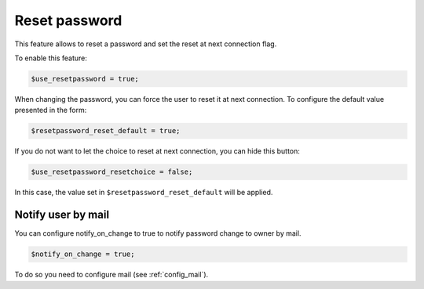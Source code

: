 Reset password
==============

This feature allows to reset a password and set the reset at next connection flag.

To enable this feature:

.. code-block:: php

    $use_resetpassword = true;

When changing the password, you can force the user to reset it at next connection. To configure the default value presented in the form:

.. code-block:: php

    $resetpassword_reset_default = true;

If you do not want to let the choice to reset at next connection, you can hide this button:

.. code-block:: php

    $use_resetpassword_resetchoice = false;

In this case, the value set in ``$resetpassword_reset_default`` will be applied.

Notify user by mail
-------------------

You can configure notify_on_change to true to notify password change to owner by mail.

.. code-block:: php

   $notify_on_change = true;

To do so you need to configure mail (see :ref:`config_mail`).
